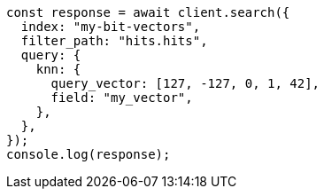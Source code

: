 // This file is autogenerated, DO NOT EDIT
// Use `node scripts/generate-docs-examples.js` to generate the docs examples

[source, js]
----
const response = await client.search({
  index: "my-bit-vectors",
  filter_path: "hits.hits",
  query: {
    knn: {
      query_vector: [127, -127, 0, 1, 42],
      field: "my_vector",
    },
  },
});
console.log(response);
----
